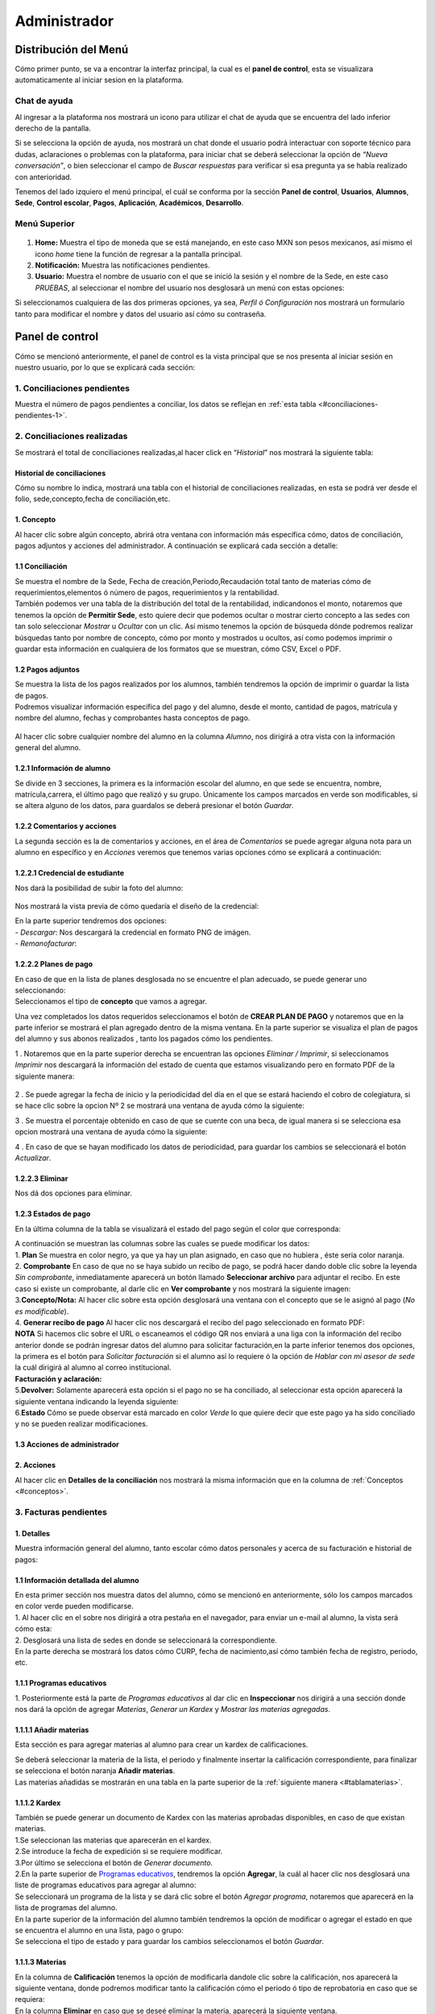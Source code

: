 =============
Administrador
=============

Distribución del Menú
=====================
.. _graficote:
Cómo primer punto, se va a encontrar la interfaz principal, la cual es
el **panel de control**, esta se visualizara automaticamente al iniciar
sesion en la plataforma.

.. figure:: /images/index-administrador.png
   :alt: image0

Chat de ayuda
-------------

Al ingresar a la plataforma nos mostrará un icono para utilizar el chat
de ayuda que se encuentra del lado inferior derecho de la pantalla.

.. image:: /images/icono-chat.png
   :width: 150px
   :alt: chat
   :align: center  

   
Si se selecciona la opción de ayuda, nos mostrará un chat donde el
usuario podrá interactuar con soporte técnico para dudas, aclaraciones o
problemas con la plataforma, para iniciar chat se deberá seleccionar la
opción de *“Nueva conversación”*, o bien seleccionar el campo de *Buscar
respuestas* para verificar si esa pregunta ya se había realizado con
anterioridad.  


.. image:: /images/chat.png
   :width: 230px
   :alt: chat
   :align: center  

Tenemos del lado izquiero el menú principal, el cuál se conforma por la
sección **Panel de control**, **Usuarios**, **Alumnos**, **Sede**,
**Control escolar**, **Pagos**, **Aplicación**, **Académicos**,
**Desarrollo**.

Menú Superior
-------------

.. figure:: /images/dashboard-administrador.png
   :alt: 

1. **Home:** Muestra el tipo de moneda que se está manejando, en este
   caso MXN son pesos mexicanos, así mismo el icono *home* tiene la
   función de regresar a la pantalla principal.
2. **Notificación:** Muestra las notificaciones pendientes.
3. **Usuario:** Muestra el nombre de usuario con el que se inició la
   sesión y el nombre de la Sede, en este caso *PRUEBAS*, al seleccionar
   el nombre del usuario nos desglosará un menú con estas opciones:

.. image:: /images/opcionesdeperfil-ce.png   
   :width: 200px
   :alt: alternate text
   :align: center  

.. _perfilusuario:
| Si seleccionamos cualquiera de las dos primeras opciones, ya sea,
  *Perfil ó Configuración* nos mostrará un formulario tanto para
  modificar el nombre y datos del usuario así cómo su contraseña.

.. figure:: /images/configuracion-usuario-admin.png
   :alt: 

Panel de control
================

Cómo se mencionó anteriormente, el panel de control es la vista
principal que se nos presenta al iniciar sesión en nuestro usuario, por
lo que se explicará cada sección:

.. figure:: /images/interfaz-admin.png
   :alt: image6

1. Conciliaciones pendientes
----------------------------
Muestra el número de pagos pendientes a conciliar, los datos se reflejan en :ref:`esta tabla <#conciliaciones-pendientes-1>`.

2. Conciliaciones realizadas
----------------------------

| Se mostrará el total de conciliaciones realizadas,al hacer click en
  “*Historial*” nos mostrará la siguiente tabla:

.. _historialconciliacion:

Historial de conciliaciones
~~~~~~~~~~~~~~~~~~~~~~~~~~~

| Cómo su nombre lo indica, mostrará una tabla con el historial de
  conciliaciones realizadas, en esta se podrá ver desde el folio,
  sede,concepto,fecha de conciliación,etc. 
  
 .. image:: /images/historial-conciliaciones-adm.png
    :width: 100%
    :alt: alternate text
    :align: center  

.. _conceptos:  

1. Concepto
~~~~~~~~~~~

| Al hacer clic sobre algún concepto, abrirá otra ventana con
  información más específica cómo, datos de conciliación, pagos adjuntos
  y acciones del administrador. A continuación se explicará cada sección
  a detalle:

1.1 Conciliación
~~~~~~~~~~~~~~~~

| Se muestra el nombre de la Sede, Fecha de creación,Periodo,Recaudación
  total tanto de materias cómo de requerimientos,elementos ó número de
  pagos, requerimientos y la rentabilidad.

.. image:: /images/conciliacion-admin.png
   :width: 100%
   :alt: alternate text
   :align: center  

| También podemos ver una tabla de la distribución del total de la
  rentabilidad, indicandonos el monto, notaremos que tenemos la opción
  de **Permitir Sede**, esto quiere decir que podemos ocultar o mostrar
  cierto concepto a las sedes con tan solo seleccionar *Mostrar* u
  *Ocultar* con un clic. Así mismo tenemos la opción de búsqueda dónde
  podremos realizar búsquedas tanto por nombre de concepto, cómo por
  monto y mostrados u ocultos, así como podemos imprimir o guardar esta
  información en cualquiera de los formatos que se muestran, cómo CSV,
  Excel o PDF.  

.. figure:: /images/distribucion-rentabilidad.png
   :alt:

1.2 Pagos adjuntos
~~~~~~~~~~~~~~~~~~

| Se muestra la lista de los pagos realizados por los alumnos, también
  tendremos la opción de imprimir o guardar la lista de pagos.  
  
.. image:: /images/pagos-adjuntos1.png
   :width: 100%
   :alt: alternate text
   :align: center  

| Podremos visualizar información específica del pago y del alumno,
  desde el monto, cantidad de pagos, matrícula y nombre del alumno,
  fechas y comprobantes hasta conceptos de pago.  

.. image:: /images/pagos-adjuntos-tabla1.png
   :width: 100%
   :alt: alternate text
   :align: center  

.. figure:: /images/pagos-adjuntos-tabla2.png
   :alt:  

Al hacer clic sobre cualquier nombre del alumno en la columna *Alumno*,
nos dirigirá a otra vista con la información general del alumno.

.. _infoalumno:
                                                              
1.2.1 Información de alumno
~~~~~~~~~~~~~~~~~~~~~~~~~~~

Se divide en 3 secciones, la primera es la información escolar del
alumno, en que sede se encuentra, nombre, matrícula,carrera, el último
pago que realizó y su grupo. Únicamente los campos marcados en verde son
modificables, si se altera alguno de los datos, para guardalos se deberá
presionar el botón *Guardar*.

.. image:: /images/informacion-alumno-admin.png
   :width: 70%
   :alt: alternate text
   :align: center  

1.2.2 Comentarios y acciones  
~~~~~~~~~~~~~~~~~~~~~~~~~~~~  

| La segunda sección es la de comentarios y acciones, en el área de
  *Comentarios* se puede agregar alguna nota para un alumno en
  específico y en *Acciones* veremos que tenemos varias opciones cómo se
  explicará a continuación:

.. image:: /images/comentarios-acciones-admin.png
   :width: 100%
   :alt: alternate text
   :align: center  

.. _credencial:  

1.2.2.1 Credencial de estudiante
~~~~~~~~~~~~~~~~~~~~~~~~~~~~~~~~~~

Nos dará la posibilidad de subir la foto del alumno:

.. figure:: /images/credencial1.png
   :width: 500px
   :alt: credencial
   :align: center

.. figure:: /images/credencial2.png
   :alt: image52

Nos mostrará la vista previa de cómo quedaría el diseño de la
credencial:

.. image:: /images/credencial3.png
   :width: 300px
   :alt: 53
   :align: center

.. image:: /images/credencial4.png
   :alt: alternate text
   :align: center  

| En la parte superior tendremos dos opciones:
| - *Descargar*: Nos descargará la credencial en formato PNG de imágen.
| - *Remanofacturar*:  



1.2.2.2 Planes de pago
~~~~~~~~~~~~~~~~~~~~~~  

.. image:: /images/planes-pago-admin.png
   :width: 500px
   :alt: alternate text
   :align: center  
   
   Seleccionamos esa opción y nos mostrara los planes locales
   del alumno, si hacemos clic sobre *Seleccionar plan de pagos* nos
   desglosará una lista de plan de pagos, donde se eligirá la que el
   usuario considere conveniente, posteriormente al elegir el plan,
   seleccionamos la opción de **Añadir Plan**. 
   
.. image:: /images/planes-pago-lista.png
   :width: 100%
   :alt: alternate text
   :align: center

| En caso de que en la lista de planes desglosada no se encuentre el
  plan adecuado, se puede generar uno seleccionando:

.. image:: /images/elaborarplan.png
   :width: 300px
   :alt: alternate text
   :align: center  

.. image:: /images/nuevoplandepagos.png
   :width: 100%
   :alt: alternate text
   :align: center  

| Seleccionamos el tipo de **concepto** que vamos a agregar.  

.. image:: /images/conceptonuevoplan.png
   :width: 400px
   :alt: alternate text
   :align: center  

Una vez completados los datos requeridos seleccionamos el botón de **CREAR PLAN DE PAGO** y notaremos que en la parte inferior se mostrará el plan agregado dentro de la misma ventana. En la parte superior se visualiza el plan de pagos del alumno y sus abonos realizados , tanto los pagados cómo los pendientes.  

.. image:: /images/plan-local.png
   :width: 100%
   :alt: alternate text
   :align: center  

1 . Notaremos que en la parte superior derecha se encuentran las
opciones *Eliminar / Imprimir*, si seleccionamos *Imprimir* nos
descargará la información del estado de cuenta que estamos visualizando
pero en formato PDF de la siguiente manera:  

.. figure:: /images/estado-cuenta.png
   :alt: image22

2 . Se puede agregar la fecha de inicio y la periodicidad del día en el
que se estará haciendo el cobro de colegiatura, si se hace clic sobre la
opcion Nº 2 se mostrará una ventana de ayuda cómo la siguiente:

.. image:: /images/cada.png
   :width: 350px
   :align: center
   :alt: image23

3 . Se muestra el porcentaje obtenido en caso de que se cuente con una
beca, de igual manera si se selecciona esa opcion mostrará una ventana
de ayuda cómo la siguiente:  

.. image:: /images/cada.png
   :width: 350px
   :align: center
   :alt: image24

4 . En caso de que se hayan modificado los datos de periodicidad, para
guardar los cambios se seleccionará el botón *Actualizar*.

1.2.2.3 Eliminar  
~~~~~~~~~~~~~~~~

Nos dá dos opciones para eliminar.

.. _estadospago:  

1.2.3 Estados de pago  
~~~~~~~~~~~~~~~~~~~~~  

En la última columna de la tabla se visualizará el estado del pago según el color que corresponda: 

.. image:: /images/estadosdelpago.png
   :width: 100%
   :alt: alternate text
   :align: center  

| A continuación se muestran las columnas sobre las cuales se puede modificar los datos:  

.. image:: /images/estadosdelpago-admin.png
   :width: 100%
   :alt: alternate text
   :align: center  

| 1. **Plan** Se muestra en color negro, ya que ya hay un plan asignado,
  en caso que no hubiera , éste seria color naranja.
| 2. **Comprobante** En caso de que no se haya subido un recibo de pago,
  se podrá hacer dando doble clic sobre la leyenda *Sin comprobante*,
  inmediatamente aparecerá un botón llamado **Seleccionar archivo** para
  adjuntar el recibo. En este caso si existe un comprobante, al darle
  clic en **Ver comprobante** y nos mostrará la siguiente imagen:

.. image:: /images/comprobante-ingreso-admin.png
   :width: 100%
   :alt: alternate text
   :align: center  

| 3.\ **Concepto/Nota:** Al hacer clic sobre esta opción desglosará una
  ventana con el concepto que se le asignó al pago (*No es
  modificable*).

.. image:: /images/concepto-pago-ce.png
   :width: 350px
   :alt: alternate text
   :align: center  

| 4. **Generar recibo de pago** Al hacer clic nos descargará el recibo
  del pago seleccionado en formato PDF:

.. image:: /images/recibo-pago.png
   :width: 100%
   :alt: alternate text
   :align: center  

| **NOTA** Si hacemos clic sobre el URL o escaneamos el código QR nos
  enviará a una liga con la información del recibo anterior donde se
  podrán ingresar datos del alumno para solicitar facturación,en la
  parte inferior tenemos dos opciones, la primera es el botón para
  *Solicitar facturación* si el alumno así lo requiere ó la opción de
  *Hablar con mi asesor de sede* la cuál dirigirá al alumno al correo
  institucional. 
  
.. image:: /images/factura-uno.png
   :width: 100%
   :alt: alternate text
   :align: center  

| **Facturación y aclaración:**

.. image:: /images/factura-dos.png
   :width: 100%
   :alt: alternate text
   :align: center  

| 5.\ **Devolver:** Solamente aparecerá esta opción si el pago no se ha
  conciliado, al seleccionar esta opción aparecerá la siguiente ventana
  indicando la leyenda siguiente:

.. image:: /images/devolucion.png
   :width: 350px
   :alt: alternate text
   :align: center

| 6.\ **Estado** Cómo se puede observar está marcado en color *Verde* lo
  que quiere decir que este pago ya ha sido conciliado y no se pueden
  realizar modificaciones.

1.3 Acciones de administrador
~~~~~~~~~~~~~~~~~~~~~~~~~~~~~  

2. Acciones
~~~~~~~~~~~

Al hacer clic en **Detalles de la conciliación** nos mostrará la misma
información que en la columna de :ref:`Conceptos <#conceptos>`.

.. _facturaspendientes: 

3. Facturas pendientes
----------------------

.. figure:: /images/solicitud-facturas.png
   :alt: image26

1. Detalles
~~~~~~~~~~~

| Muestra información general del alumno, tanto escolar cómo datos
  personales y acerca de su facturación e historial de pagos:  

.. image:: /images/informacion-alumno-detallada.png
   :width: 100%
   :alt: alternate text
   :align: center  

.. image:: /images/informacion-alumno-detallada2.png
   :width: 100%
   :alt: alternate text
   :align: center  

1.1 Información detallada del alumno
~~~~~~~~~~~~~~~~~~~~~~~~~~~~~~~~~~~~

| En esta primer sección nos muestra datos del alumno, cómo se mencionó
  en anteriormente, sólo los campos marcados en color verde pueden
  modificarse.  

.. image:: /images/info-parte1.png
   :width: 500px
   :alt: alternate text
   :align: center  

| 1. Al hacer clic en el sobre nos dirigirá a otra pestaña en
  el navegador, para enviar un e-mail al alumno, la vista será cómo
  esta:  

.. image:: /images/info-parte1-mail.png
   :width: 500px
   :alt: alternate text
   :align: center  

| 2. Desglosará una lista de sedes en donde se seleccionará la
  correspondiente.  
  
.. image:: /images/info-parte2.png
   :width: 400px
   :alt: alternate text
   :align: center  

| En la parte derecha se mostrará los datos cómo CURP, fecha de
  nacimiento,así cómo también fecha de registro, periodo, etc.  

.. image:: /images/info-parte3.png
   :width: 100%
   :alt: alternate text
   :align: center  

.. _programaseducativos:  

1.1.1 Programas educativos  
~~~~~~~~~~~~~~~~~~~~~~~~~~

| 1. Posteriormente está la parte de *Programas educativos* al dar clic
  en **Inspeccionar** nos dirigirá a una sección donde nos dará la
  opción de agregar *Materias*, *Generar un Kardex* y *Mostrar las
  materias agregadas*.  

.. _materias:
1.1.1.1 Añadir materias 
~~~~~~~~~~~~~~~~~~~~~~

Esta sección es para agregar materias al alumno para crear un kardex de calificaciones.  
  
.. image:: /images/agregar-materia-ce.png
   :width: 100%
   :alt: alternate text
   :align: center  

| Se deberá seleccionar la materia de la lista, el periodo y finalmente
  insertar la calificación correspondiente, para finalizar se selecciona
  el botón naranja **Añadir materias**.  

.. image:: /images/lista-materias.png
   :width: 400px
   :alt: alternate text
   :align: center  

| Las materias añadidas se mostrarán en una tabla en la parte superior
  de la :ref:`siguiente manera <#tablamaterias>`.

1.1.1.2 Kardex
~~~~~~~~~~~~~~

| También se puede generar un documento de Kardex con las materias
  aprobadas disponibles, en caso de que existan materias.  

.. image:: /images/kardex-materias.png
   :width: 100%
   :alt: alternate text
   :align: center  

| 1.Se seleccionan las materias que aparecerán en el kardex.
| 2.Se introduce la fecha de expedición si se requiere modificar.  

.. image:: /images/kardex-materias2.png
   :width: 100%
   :alt: alternate text
   :align: center  

| 3.Por último se selecciona el botón de *Generar documento*.  

.. image:: /images/kardexp1.png
   :width: 500px
   :alt: alternate text
   :align: center  

.. image:: /images/kardexp2.png
   :width: 500px
   :alt: alternate text
   :align: center  


| 2.En la parte superior de `Programas educativos <#programaseducativos>`__,
  tendremos la opción **Agregar**, la cuál al hacer clic nos desglosará
  una liste de programas educativos para agregar al alumno:  

.. image:: /images/programaseducativoslista.png
   :width: 350px
   :alt: alternate text
   :align: center  

| Se seleccionará un programa de la lista y se dará clic sobre el botón
  *Agregar programa*, notaremos que aparecerá en la lista de programas
  del alumno.   
  
.. image:: /images/agregarprograma.png
   :width: 350px
   :alt: alternate text
   :align: center  

.. image:: /images/programaseducativosagregados.png
   :width: 500px
   :alt: alternate text
   :align: center  

| En la parte superior de la información del alumno también tendremos la
  opción de modificar o agregar el estado en que se encuentra el alumno
  en una lista, pago o grupo:  

.. image:: /images/estado-pago-grupo.png
   :width: 500px
   :alt: alternate text
   :align: center  

| Se selecciona el tipo de estado y para guardar los cambios
  seleccionamos el botón *Guardar*.  

.. image:: /images/estado-alumno.png
   :width: 400px
   :alt: alternate text
   :align: center  

.. _tablamaterias:
1.1.1.3 Materias  
~~~~~~~~~~~~~~~~  

.. image:: /images/tablamaterias.png
   :width: 100%
   :alt: alternate text
   :align: center  

| En la columna de **Calificación** tenemos la opción de modificarla
  dandole clic sobre la calificación, nos aparecerá la siguiente
  ventana, donde podremos modificar tanto la calificación cómo el
  periodo ó tipo de reprobatoria en caso que se requiera:  

.. image:: /images/editarcalificacion-adm.png
   :width: 350px
   :alt: alternate text
   :align: center  

| En la columna **Eliminar** en caso que se deseé eliminar la materia,
  aparecerá la siguiente ventana.  

.. image:: /images/eliminarmateria.png
   :width: 350px
   :alt: alternate text
   :align: center  

1.2 Puntos
~~~~~~~~~~

.. image:: /images/puntos.png
   :width: 100%
   :alt: alternate text
   :align: center  

| **1.** Se inserta la cantidad de puntos que se desea agregar.
| **2.** En caso de que los puntos se resten se marca esta casilla.
| **3.** Para añadir el puntaje, seleccionar ese botón.
| **4.** Para ver el historial de los puntos insertados se selecciona
  ésta opción y nos muestra la siguiente tabla indicando el nombre del
  usuario que los insertó, la cantidad, matricula del alumno al que se
  le agregaron los puntos y la fecha, así mismo tenemos la opción de
  búsqueda:  

.. image:: /images/historialpuntos.png
   :width: 100%
   :alt: alternate text
   :align: center  

1.3 Comentarios y acciones
~~~~~~~~~~~~~~~~~~~~~~~~~~  
1.3.1 Comentarios
~~~~~~~~~~~~~~~~~  

Esta sección tiene un área para escribir algún comentario y al presionar
el botón verde se mostrará en la parte superior.

.. image:: /images/comentarios1-admin.png
   :width: 500px
   :align: center  
   :alt: image48

El comentario insertado se mostrará de la siguiente manera:

.. image:: /images/comentarios2-admin.png
   :width: 500px
   :alt: 49
   :align: center  

.. _acciones-1:

1.3.2 Acciones
~~~~~~~~~~~~~~

Esta sección tiene distintas opciones para manipular los datos escolares
del alumno, se irá especificando cada una de acuerdo al número que le
corresponga:

.. image:: /images/acciones-admin.png
   :width: 500px
   :alt: acciones
   :align: center

1.3.2.1 Credencial del estudiante
~~~~~~~~~~~~~~~~~~~~~~~~~~~~~~~  

Esta información fue previamente explicada en :ref:`esta sección <#credencial>`.

.. _informacionadicional:  

1.3.2.2 Editar información adicional
~~~~~~~~~~~~~~~~~~~~~~~~~~~~~~~~~~

Esta opción nos mostrará un formulario para introducir información
personal, laboral y escolar más específica del alumno. Al terminar el
correcto llenado de los campos seleccionar el botón *Actualizar* en caso
que se quieran conservar los cambios.

.. figure:: /images/informacion-adicional-estatal-ce.png
   :alt: image55  

1.3.2.3 Materias
~~~~~~~~~~~~~~~~

Esta sección es para agregar materias al alumno y para crear un kardex
de calificaciones, ésta opción ya fue previamente explicada en :ref:`esta sección <#materias>`.

1.3.2.4 Datos académicos
~~~~~~~~~~~~~~~~~~~~~~

En caso de que el alumno se registre para maestría o licenciatura se
deberá llenar los campos de la fecha de antecedente y el número de
cédula profesional. En el área de **Grado de estudios** se eligirá
*Posgrado* ó *Licenciatura*.

.. figure:: /images/datos-academicos-admin.png
   :alt: image56

En la parte inferior hay un apartado para subir los documentos oficiales
del alumno que requiera la institución, tales cómo: CURP, acta de
nacimiento, etc. Se pueden subir dando clic sobre la flecha ó
arrastrando los archivos con el mouse, del equipo al area marcada.

.. figure:: /images/documentos-estatal.png
   :alt: image57  


   Notaremos que hay 3 opciones del proceso de validación:  

| **1. En validación:** significa que está en validación, es decir, aún
  está en espera de revisión por el personal institucional.
| **2. Necesita correción:** Una vez revisado cada documento la marca
  cambiará a éste color si se tiene que modificar algún documento.
| **3. Válidado:** Quiere decir que ya están correctos y/o validados.  

.. image:: /images/documentos-estatal1.png
   :width: 100%
   :alt: alternate text
   :align: center  
.. image:: /images/documentos-estatal2.png
   :width: 100%
   :alt: alternate text
   :align: center  


| **1.** Cada documento tendrá una flecha al lado derecho del título, la
  cuál al seleccionarla desglosará una lista para elegir el nombre
  estándar que debe llevar cada uno.
| **2.** De igual manera notaremos que del lado superior derecho tendrá
  una marca color **naranja** por lo que indica que necesita corrección.

1.3.2.5 Planes de pago
~~~~~~~~~~~~~~~~~~~~~~  

| Seleccionamos esa opción y nos mostrara los planes locales del alumno
  generados por el usuario SEDE. Se visualizará el plan de pagos del
  alumno y sus abonos realizados , tanto los pagados cómo los
  pendientes, siempre se mostrará un plan de pago por defecto, cómo el
  siguiente:  

.. image:: /images/plan-defecto.png
   :width: 100%
   :alt: alternate text
   :align: center  

Para crear un nuevo plan se selecciona el que se requiera de la lista de
*Plan de pagos* y elegimos el botón de *Añadir plan*.

.. figure:: /images/planes-pago.png
   :alt: image61

En caso de que en la lista de planes desglosada no se encuentre el plan
adecuado, se puede generar uno seleccionando:

.. figure:: /images/nuevo-plan-admin.png
   :alt: image62

Seleccionamos el tipo de **concepto** que vamos a agregar.

.. image:: /images/concepto-pago-admin.png
   :width: 350px
   :alt: 61
   :align: center

Una vez completados los datos requeridos seleccionamos el botón de
**CREAR PLAN DE PAGO** y notaremos que en la parte inferior se mostrará
el plan agregado dentro de la misma ventana. En la parte sueprior se
visualiza el plan de pagos del alumno y sus abonos realizados , tanto
los pagados cómo los pendientes.

.. figure:: /images/plan-local-plazos.png
   :alt: image62

**1. Eliminar/Imprimir**: Al seleccionar \*Imprimir nos descargará la
información del estado de cuenta que estamos visualizando pero en
formato PDF de la siguiente manera:

.. figure:: /images/estado-cuenta-admin.png
   :alt: image63

**2. Fecha de inicio**: Se puede modificar la fecha dando clic sobre
ella y así nos dará la posibilidad de elegir la fecha que se requiera.

**3. Cada(periodo)**: Se añade el día ó periodicidad en el que se estará
haciendo el cobro de colegiatura haciendo doble clic sobre la palabra
*Mes*, al seleccionar el signo **?** nos mostrará una ventana de ayuda
como la siguiente:

.. image:: /images/cada.png
   :width: 350px
   :alt: 63
   :align: center

**4. Beca**: Se muestra el porcentaje obtenido en caso de que se cuente
con una beca, para agregar un nuevo porcentaje se tendrá que hacer doble
clic sobre **0%**, de igual manera si se selecciona esa opcion mostrará
una ventana de ayuda cómo la siguiente:

.. image:: /images/beca.png
   :width: 350px
   :alt: 64
   :align: center

**5. Detener plan**:  

1.3.2.6 Eliminar
~~~~~~~~~~~~~~~~

En ésta sección tendremos dos botones *Eliminar del sistema* y *Eliminar
alumno*.  

1.4 Datos académicos(documentación)
~~~~~~~~~~~~~~~~~~~~~~~~~~~~~~~~~~~

.. figure:: /images/datos-academicos-info.png
   :alt: image65

1.5 Información adicional
~~~~~~~~~~~~~~~~~~~~~~~~~

Se muestran los datos insertados en la sección de **Acciones**\ `/Editar
información adicional <#informacionadicional>`, en este caso aquí ya
no son modificables.

.. figure:: /images/informacion-adiciona-info.png
   :alt: image66

1.6 Facturación
~~~~~~~~~~~~~~~

En caso de que se haya solicitado facturación al realizar un pago, se
mostrará la información introducida en el recibo de pago:

.. figure:: /images/datos-factura.png
   :alt: image67

Los datos generales mostrados aquí ya no son modificables en ésta
sección.

.. figure:: /images/facturacion-admin.png
   :alt: image68

1.7 Estados de pagos
~~~~~~~~~~~~~~~~~~~~

Cómo última sección del área de *Facturas pendientes* se encuentran los
estados de pagos que ya han sido explicados en :ref:`esta parte <#estadospago>`.  

2. Solicitud
~~~~~~~~~~~~

Al seleccionar la opción de **Ver solicitud** nos abrirá una nueva
ventana mostrandonos la información del recibo de facturación
solicitado, estos datos no son modificables:  

.. image:: /images/factura1.png
   :width: 500px
   :alt: alternate text
   :align: center  

.. image:: /images/factura2.png
   :width: 500px
   :alt: alternate text
   :align: center  

.. _acciones-2:

3. Acciones
~~~~~~~~~~~  

.. image:: /images/marcarnoentregada.png
   :width: auto
   :alt: alternate text
   :align: center

NOTAS
-----

CREAR NUEVO
-----------  

4. Obligaciones crediticias
---------------------------

.. figure:: /images/obligaciones-crediticias.png
   :alt: image71  

.. image:: /images/deuda-alumno1.png
   :width: 100%
   :alt: alternate text
   :align: center  

.. image:: /images/deuda-alumno2.png
   :width: 100%
   :alt: alternate text
   :align: center  

5. Barra de ingresos
--------------------

Se muestran los ingresos totales obtenidos por Sedes en el mes que nos
encontremos en una barra de porcentaje, en éste caso Marzo.

.. image:: /images/ingresos.png
   :width: 500px
   :alt: ingresos
   :align: center

6. Pagos recibidos
------------------

.. figure:: /images/pagos-recibidos.png
   :alt: image75

.. _conciliaciones-pendientes-1:

7. Conciliaciones pendientes
----------------------------

Muestra en color naranja (link) las que ya estan conciliadas desde sedes, las conciliaciones pasan por el robot cada 5 minutos, si hay unas que falten compilar, las intenta compilar, si lo hace con éxito el concepto se pondrá en color naranja, si no, seguirá mostrándose de color negro, **FEBRERO 2022** se ha intentado compilar,es por eso que en la columna **Compilando** está en estado *Compilando* pero no fue posible ya que la terminología es menor a el número de pagos.

.. image:: /images/conciliaciones-pendientes.png
   :width: 100%
   :alt: alternate text
   :align: center  

Se pueden acceder a los datos de los conceptos en color *negro*, aunque no haya pasado el robot, dando clic derecho sobre el concepto que se deseé y desglosará 
un menú con 2 opciones de compilación, *Compilación manual* y *Compilación rápida:  

.. image:: /images/compilaciones.png
   :width: 100%
   :alt: alternate text
   :align: center  

1. Compilación manual
~~~~~~~~~~~~~~~~~~~~~  

Utilizaremos cómo ejemplo el siguiente concepto para explicar la compilación manual, notaremos que aún no está Compilando
y por ende aún se muestra en color *negro*.

.. image:: /images/encabezado-febrero.png
   :width: 100%
   :alt: alternate text
   :align: center 

.. image:: /images/febrero.png
   :width: 100%
   :alt: alternate text
   :align: center 

Se va a intentar buscar que la terminología sea igual al número de pagos, dependiendo la cantidad de pagos será el tiempo que tardará el proceso.  

1.1 Conciliación
~~~~~~~~~~~~~~~~

Cómo podemos observar nos muestra el total, descuentos ,recargos, etc, notaremos que en la parte superior aparecerá un reloj en color **Naranja**,
lo que significa que la conciliación está en **Espera**.  

.. image:: /images/febrero1.png
   :width: 100%
   :alt: alternate text
   :align: center  

.. image:: /images/febrero1.png
   :width: 100%
   :alt: alternate text
   :align: center  

1.2 Pagos adjuntos
~~~~~~~~~~~~~~~~~~  

Se muestra una tabla con todos los datos respecto a los pagos realizados, montos, información del alumno,
fechas,terminología ,comprobantes, etc.   

.. image:: /images/febrero2.png
   :width: 100%
   :alt: alternate text
   :align: center  

.. image:: /images/febrero3.png
   :width: 100%
   :alt: alternate text
   :align: center   


La terminología dice **NORMAL** ya que es un pago que se hizo al corriente y toda la información del pago, 
de acuerdo al grupo en el  que viene realizará cálculos los cuáles tienen base en el catálogo de 
**Distribuciones**.   

1.2.1 Debug  
~~~~~~~~~~~  

.. image:: /images/debug.png
   :width: 100%
   :alt: alternate text
   :align: center 

El botón rojo es de **‘Debug’** el cuál sirve para ver cómo se va a repartir los ingresos pago por pago, al 
presionarlo cambiará a color verde y mostrará una columna extra llamada **Valores** antes del Folio.

1.3 Distribución
~~~~~~~~~~~~~~~~ 

Relacionan como se va a distribuir el dinero de los pagos con los grupos, si hay dos grupos es posible 
que el dinero no se distribuya igual para ambos grupos. Los grupos además de ayudar a agrupar los alumnos 
también ayudan a distribuir ese ingreso, si entran una serie de pagos y sus grupos no están definidos 
aparecerá un recuadro **naranja** en la parte inferior con la leyenda **“Sin distribución”**, quiere decir que hay un pago el cuál su grupo de distribución no se encuentra.  

.. image:: /images/febrero5.png
   :width: 100%
   :alt: alternate text
   :align: center   


.. _resultadosdistribucion:
1.4 Resultados de distribución
~~~~~~~~~~~~~~~~~~~~~~~~~~~~~~

Resultados de distribución: son los cálculos de cómo es que se va a distribuir el dinero, si no tiene grupo 
todo se irá a **“Sin distribución asignada”**.

.. image:: /images/febrero4.png
   :width: 100%
   :alt: alternate text
   :align: center   


1.5 Añadir nuevo requerimiento  
~~~~~~~~~~~~~~~~~~~~~~~~~~~~~~  

Los requerimientos son pagos realizados por la Sede y que tienen que ser repartidos.  

.. image:: /images/añadirnuevorequerimiento-compilacionmanual.png
   :width: 400px
   :alt: alternate text
   :align: center 

Después de seleccionar algún concepto de la lista y haber agregado el monto seleccionamos 
*Añadir requerimiento* y mostrará una tabla cómo la siguiente:  

.. image:: /images/requerimientoincluido.png
   :width: 100%
   :alt: alternate text
   :align: center   

Estos datos también se toman en cuenta al momento de repartir los pagos, por lo que se 
mostrará el concepto de **Requerimientos** en la tabla de :ref:`Resultados de distribución <#resultadosdistribucion>`. 
Estos requerimientos son agregados por Contador o Sede.  

1.6 Acciones de administrador  
~~~~~~~~~~~~~~~~~~~~~~~~~~~~~  

.. image:: /images/accionesadministrador-compilacionmanual.png
   :width: 400px
   :alt: alternate text
   :align: center  

1.6.1 Deshacer  
~~~~~~~~~~~~~~
Le regresa todos los pagos a la universidad en caso de que haya algo mal con ellos.  

1.6.2 Conciliar
~~~~~~~~~~~~~~~   

En caso de que se hayan revisado todos los pagos y todo esté correcto con la 
distribución, al haber conciliado muestra una vista mas general con una tabla de **(rentabilidad)**. 
Esta conciliación pasará a ser parte del :ref:`Historial de conciliación <#historialconciliacion>`.   

2. Compilación rápida
~~~~~~~~~~~~~~~~~~~~~    

Ignora la terminología de pagos y mostrará los datos con sus cálculos.   
Utilizaremos cómo ejemplo el siguiente concepto para explicar la compilación manual, notaremos que aún no está Compilando
y por ende aún se muestra en color *negro*.  

.. image:: /images/encabezado-febrero.png
   :width: 100%
   :alt: alternate text
   :align: center 

.. image:: /images/febrerorapida.png
   :width: 100%
   :alt: alternate text
   :align: center   

.. _desconciliado: 

2.1 Conciliación
~~~~~~~~~~~~~~~~

Cómo podemos observar nos muestra el total, descuentos ,recargos, etc, notaremos que en la parte superior aparecerá un reloj en color **Naranja**,
lo que significa que la conciliación está en **Espera**.   

.. image:: /images/conciliacionrapida.png
   :width: 100%
   :alt: alternate text
   :align: center     

2.2 Pagos adjuntos 
~~~~~~~~~~~~~~~~~~  

Muestra todos los pagos que se están enviando, montos, si los pagos están bien o pendientes de 
devolución, si existen cargos extra o cargos en contra, matricula y nombre del alumno, grupo de 
distribución (cómo se van a repartir los montos y agrupar alumnos), fecha en que se pagó y la 
fecha cubierta, ésta muestra **“No definido”** porque hicimos una compilación rápida y este método 
se salta el cálculo de la fecha cubierta para acelerar el proceso.  

.. image:: /images/pagosrapida.png
   :width: 100%
   :alt: alternate text
   :align: center   

2.2.1 Debug  
~~~~~~~~~~~  

.. image:: /images/pagossindebug.png
   :width: 100%
   :alt: alternate text
   :align: center   

El botón rojo es de **‘Debug’** el cuál sirve para ver cómo se va a repartir los ingresos pago por pago, 
al presionarlo cambiará a color verde y mostrará una columna extra llamada **Valores** antes del Folio.   

.. image:: /images/pagosconvalores.png
   :width: 100%
   :alt: alternate text
   :align: center   

El primer valor **350** se refiere a que por cada pago de colegiaturas a sede Orizaba descontará $350 
y una pasarela la cuál es **122.625**, el restante lo va a repartir 70-30.
Al seleccionar un valor de color naranja, por ejemplo **122.625** mostrará una ventana con la formula 
que se utilizó para realizar el cálculo para ese valor.   

.. image:: /images/formula.png
   :width: 350px
   :alt: alternate text
   :align: center   

Al hacer clic sobre la matrícula del alumno que se requiera, nos dirigirá a su :ref:`información general <#infoalumno>`.   


2.2.2 Distribución  
~~~~~~~~~~~~~~~~  

Relacionan como se va a distribuir el dinero de los pagos con los grupos, si hay dos grupos es posible 
que el dinero no se distribuya igual para ambos grupos. Los grupos además de ayudar a agrupar los alumnos 
también ayudan a distribuir ese ingreso, si entran una serie de pagos y sus grupos no están definidos 
aparecerá un recuadro **naranja** en la parte inferior con la leyenda **“Sin distribución”**, quiere decir que hay un pago el cuál su grupo de distribución no se encuentra.   

.. image:: /images/sindistribucion-compilacionmanual.png
   :width: 600px
   :alt: alternate text
   :align: center   

2.2.3 Conceptos opcionales a descontar
~~~~~~~~~~~~~~~~~~~~~~~~~~~~~~~~~~~~~    

.. image:: /images/conceptosadescontar-compilacionmanual.png
   :width: 100%
   :alt: alternate text
   :align: center   

2.3 Resultados de distribución  
~~~~~~~~~~~~~~~~~~~~~~~~~~~~~~   

.. image:: /images/resultadosdistribucion-compilacionmanual.png
   :width: 100%
   :alt: alternate text
   :align: center   

2.4 Añadir nuevo requerimiento  
~~~~~~~~~~~~~~~~~~~~~~~~~~~~~~     

.. image:: /images/añadirnuevorequerimiento-compilacionmanual.png
   :width: 80%
   :alt: alternate text
   :align: center   

2.5 Acciones de administrador   
~~~~~~~~~~~~~~~~~~~~~~~~~~~~~  

.. image:: /images/accionesadministrador-compilacionmanual.png
   :width: 100%
   :alt: alternate text
   :align: center   

2.5.1 Deshacer  
~~~~~~~~~~~~~~    

Le regresa todos los pagos a la universidad en caso de que haya algo mal con ellos.   

2.5.2 Conciliar
~~~~~~~~~~~~~~~     

En caso de que se hayan revisado todos los pagos y todo esté correcto con la 
distribución, al haber conciliado muestra una vista mas general con una tabla de (rentabilidad). 
Esta conciliación pasará a ser parte del :ref:`Historial de conciliación <#historialconciliacion>`.   

8. Historial de conciliaciones y facturas  
-----------------------------------------   

.. image:: /images/historial-conciliaciones-pendientes.png
   :width: 400px
   :alt: 77
   :align: center    

8.1 Historial de conciliaciones  
~~~~~~~~~~~~~~~~~~~~~~~~~~~~~~~     

Al hacer clic sobre cualquier concepto nos mostrará los siguientes contenidos:    

8.1.1 Conciliación  
~~~~~~~~~~~~~~~~~~   

Notaremos que se muestra un icono verde indicando que el estatus de ese concepto ya está conciliado.   

.. image:: /images/conciliacion.png
   :width: 100%
   :alt: conciliacion
   :align: center  

Nos muestra la cantidad bruta, descuentos, recargos, neto, cuantos elementos hay y cuantos requeridos.    
 

8.1.2 Distribución de rentabilidad
~~~~~~~~~~~~~~~~~~~~~~~~~~~~~~~~~~   

En ésta tabla se mostrará la distribución del total de los pagos, seccionada en las siguientes columnas:      

1. Distribución: Muestra los conceptos en los que se distribuyeron los montos y el total(rentabilidad).  
2. Monto: Es la cantidad que se le asignará a cada concepto ya sea de utilidad o extras.  
3. Permitir en sede: Todos los datos sobre distribución y conciliaciones que estaremos visualizando la Sede no las estará viendo, la Sede únicamente podrá ver los datos correspondientes a los que se le dé clic 
sobre **Mostrar**, en este caso de ejemplo a “UTILIDAD_-_Esteban_Garcia, notaremos que ahora cambió a **Ocultar** y este será el único dato que podrán ver:    

.. image:: /images/distribucion.png
   :width: 100%
   :alt: distribucion
   :align: center     

8.1.3 Pagos adjuntos
~~~~~~~~~~~~~~~~~~~~    

Notaremos que ahora la tabla de pagos ya no nos muestra el botón de **Debug** debido a que éste solo aparece
cuando aún no ha sido conciliado.   

.. image:: /images/pagosconciliados.png
   :width: 100%
   :alt: distribucion
   :align: center   

De igual manera al seleccionar cualquier alumno en color **Rojo** nos dirigirá a la :ref:`información general <#infoalumno>`.    

8.1.4 Acciones de administrador
~~~~~~~~~~~~~~~~~~~~~~~~~~~~~~~   

Nos encontraremos con una sola opción **Desconciliar**, al seleccionar ese botón nos mostrará una ventana de advertencia cómo esta:   

.. image:: /images/advertenciadesconciliar.png
   :width: 100%
   :alt: distribucion
   :align: center   

Y al darle **Continuar** volverá a mostrar los datos :ref:`de ésta manera <#desconciliado>`.   

8.2 Historial de factuación
~~~~~~~~~~~~~~~~~~~~~~~~~~~   

Al seleccionar ésta opción nos dirigirá a la misma información explicada en :ref:`Facturas pendientes <#_facturaspendientes>`.   

Usuarios
========   

Ésta opción está úbicada en el menú de la parte izquiera de la pantalla.  

1. Perfil de usuario
--------------------  

Nos mostrará un formulario tanto para modificar el nombre y datos del
usuario así cómo su contraseña, se mostrará :ref:`este formulario <#perfilusuario>`.


2. Lista de usuarios
--------------------  

Cómo su nombre lo índica, mostrará la lista general de usuarios
registrados en la plataforma de todas las sedes, muestra desde el nombre
del usuario hasta la última vez que inició sesión. Se pueden realizar
búsquedas para encontrar un usuario en específico ya sea por nombre del
usuario, sede, nivel, etc.  

.. figure:: /images/lista-usuarios.png
   :alt: image79

.. _acciones-3:

Acciones
~~~~~~~~  

En ésta columna nos mostrará 3 diferentes opciones para cada usuario:  

2.1 Información de usuario
~~~~~~~~~~~~~~~~~~~~~~~~~~  

.. image:: /images/accion2.png
   :width: 30px
   :alt: alternate text
Se utiliza para modificar la información del usuario,
mostrandonos un formulario cómo el siguiente:  

.. figure:: /images/info-usuarios.png
   :alt: image82  

2.2 Agregar acceso a sedes
~~~~~~~~~~~~~~~~~~~~~~~~~~    

.. image:: /images/accion1.png
   :width: 30px
   :alt: alternate text
Aquí se controla el acceso a sedes para los usuarios, pueden
tener acceso a más de una, solo con seleccionar la sede a la que se
quiere dar acceso y presionando el botón **Agregar acceso a sede**.  

.. figure:: /images/accesoasedes.png
   :alt: image84  

2.2.1 Accesos concedidos
~~~~~~~~~~~~~~~~~~~~~~~~  

En la siguiente parte se muestra una tabla con la lista de sedes a las
que se le dió acceso al usuario, incluyendo fecha en que se dió de alta
y la opción para eliminar el acceso a alguna sede en específico, también
incluye la opción *Búscar* para listas mas largas, ya sea por nombre de
sede ó fólio:  

.. figure:: /images/accesosconcedidos.png
   :alt: image85  

2.2.2 Copiar accesos
~~~~~~~~~~~~~~~~~~~~  

.. figure:: /images/copiaraccesos.png
   :alt: image86  

2.2.3 Eliminar accesos
~~~~~~~~~~~~~~~~~~~~~~  

| Tenemos ésta opción para eliminar todas las sedes a las que se le dió
  acceso al usuario:   

.. image:: /images/eliminartodas.png
   :width: 100%
   :alt: alternate text
   :align: center   

2.3 Acceder a sedes
~~~~~~~~~~~~~~~~~~~  

.. image:: /images/accion3.png
   :width: 30px
   :alt: alternate text   

Al seleccionar este botón nos iniciará en la sesión del usuario que se seleccionó, éste puede ser de nivel *Sede, Control escolar ó Administrador* y nos mostrará la interfaz segun el nivel que corresponda.   

.. _listausuarios:  

| En este caso iniciaremos con este usuario que como nos muestra en la
  siguiente imágen es de tipo *Sede*:  

.. figure:: /images/perlausuario.png
   :alt: image89   

Cómo se mencionó anteriormente nos mostrará la interfaz de acuerdo al
nivel con el que se inició sesión, en éste caso **Sede**:  

.. figure:: /images/perlausuario-interfaz.png
   :alt: image90   

En la parte superior izquierda muestra el tipo de usuario que es, en la
parte derecha al seleccionar el nombre del usuario nos desglosará una
lista en donde tenemos la opción de elegir **Quedarme aquí** en caso de
que quiera permanecer en este usuario.  

En caso de que se deseé regresar a la interfaz de su usuario original
deberá presionar clic derecho sobre cualquier parte de la pantalla y nos
mostrará un menú en donde seleccionaremos **Salir de este usuario**
regresandonos a `Lista de usuarios <#listausuarios>`__.  

.. figure:: /images/salirdeesteusuario.png
   :width: 300px
   :alt: salir de usuario
   :align: center   

Nuevo usuario
~~~~~~~~~~~~~  

Al seleccionar este botón nos mostrará un formulario con los campos
requeridos cómo nombre,correo electrónico,sede, nivel de usuario ya sea
*Sede, Control escolar, Administrador ó Administrador escolar*, clave y
guardando los cambios seleccionando el botó **Guardar**.  

.. figure:: /images/nuevousuario.png
   :alt: image92   

3. Historial
------------  

Muestra una lista con el nombre del usuario, la acción y fecha en que lo
realizó, se puede realizar búsquedas por nombre de usuario, fólio o
acción.  

.. figure:: /images/historial-usuarios.png
   :alt: image93  

Las acciones que mencionen a algun alumno por su **matrícula**, se podrá
dar clic sobre ella y nos mostrará la información general del alumno,
datos escolares, pagos, etc.  

3.1 Gráfico de uso del sistema
~~~~~~~~~~~~~~~~~~~~~~~~~~~~~~  

Muestra gráficamente el porcentaje que cáda usuario realizó acciones
sobre el sistema:  

.. figure:: /images/grafico-usosistema.png
   :alt: image94  

3.2 Credenciales generadas
~~~~~~~~~~~~~~~~~~~~~~~~~~   

Alumnos
=======  
